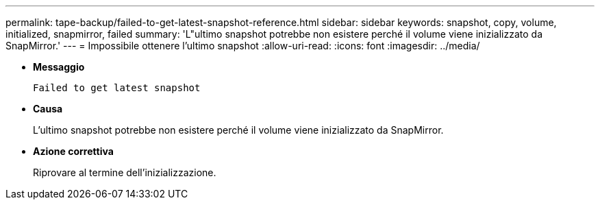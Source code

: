 ---
permalink: tape-backup/failed-to-get-latest-snapshot-reference.html 
sidebar: sidebar 
keywords: snapshot, copy, volume, initialized, snapmirror, failed 
summary: 'L"ultimo snapshot potrebbe non esistere perché il volume viene inizializzato da SnapMirror.' 
---
= Impossibile ottenere l'ultimo snapshot
:allow-uri-read: 
:icons: font
:imagesdir: ../media/


[role="lead"]
* *Messaggio*
+
`Failed to get latest snapshot`

* *Causa*
+
L'ultimo snapshot potrebbe non esistere perché il volume viene inizializzato da SnapMirror.

* *Azione correttiva*
+
Riprovare al termine dell'inizializzazione.


